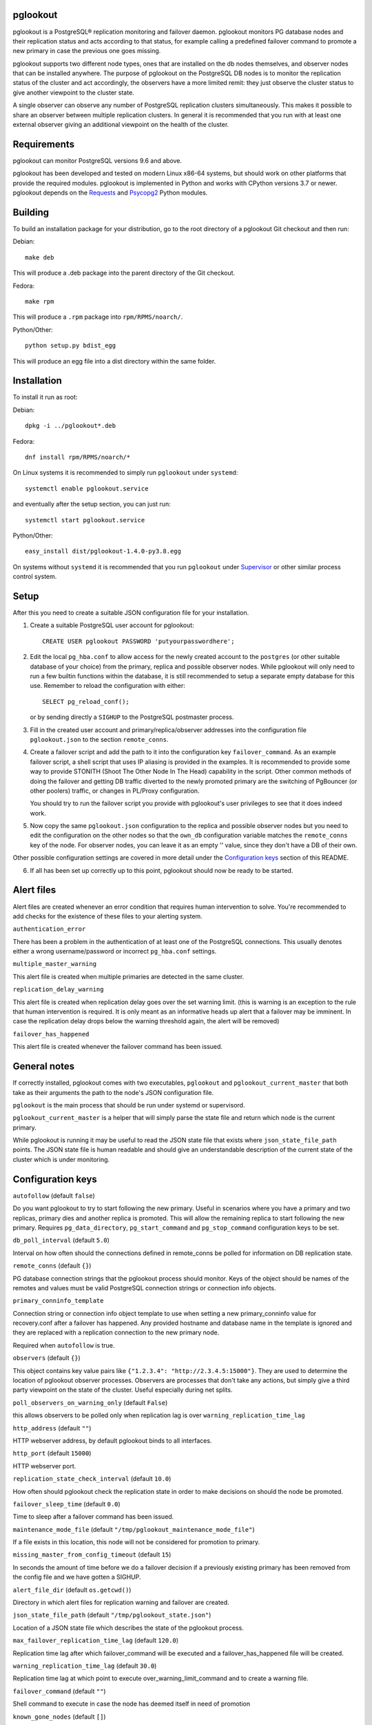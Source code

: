 pglookout |BuildStatus| |Codecov|_
==================================

.. |BuildStatus| image:: https://github.com/aiven/pglookout/actions/workflows/build.yml/badge.svg?branch=main
.. _BuildStatus: https://github.com/aiven/pglookout/actions
.. |Codecov| image:: https://codecov.io/gh/aiven/pglookout/branch/main/graph/badge.svg?token=nLr7M7hvCx
.. _Codecov: https://codecov.io/gh/aiven/pglookout

pglookout is a PostgreSQL® replication monitoring and failover daemon.
pglookout monitors PG database nodes and their replication status and acts
according to that status, for example calling a predefined failover command
to promote a new primary in case the previous one goes missing.

pglookout supports two different node types, ones that are installed on the
db nodes themselves, and observer nodes that can be installed anywhere.  The
purpose of pglookout on the PostgreSQL DB nodes is to monitor the replication
status of the cluster and act accordingly, the observers have a more limited
remit: they just observe the cluster status to give another viewpoint to the
cluster state.

A single observer can observe any number of PostgreSQL replication
clusters simultaneously. This makes it possible to share an observer
between multiple replication clusters. In general it is recommended
that you run with at least one external observer giving an additional
viewpoint on the health of the cluster.


Requirements
============

pglookout can monitor PostgreSQL versions 9.6 and above.

pglookout has been developed and tested on modern Linux x86-64 systems, but
should work on other platforms that provide the required modules.  pglookout is
implemented in Python and works with CPython versions 3.7 or
newer.  pglookout depends on the Requests_ and Psycopg2_ Python modules.

.. _`Requests`: http://www.python-requests.org/en/latest/
.. _`Psycopg2`: http://initd.org/psycopg/


Building
========

To build an installation package for your distribution, go to the root
directory of a pglookout Git checkout and then run:

Debian::

  make deb

This will produce a .deb package into the parent directory of the Git checkout.

Fedora::

  make rpm

This will produce a ``.rpm`` package into ``rpm/RPMS/noarch/``.

Python/Other::

  python setup.py bdist_egg

This will produce an egg file into a dist directory within the same folder.


Installation
============

To install it run as root:

Debian::

  dpkg -i ../pglookout*.deb

Fedora::

  dnf install rpm/RPMS/noarch/*

On Linux systems it is recommended to simply run ``pglookout`` under
``systemd``::

  systemctl enable pglookout.service

and eventually after the setup section, you can just run::

  systemctl start pglookout.service

Python/Other::

  easy_install dist/pglookout-1.4.0-py3.8.egg

On systems without ``systemd`` it is recommended that you run ``pglookout``
under Supervisor_ or other similar process control system.

.. _`Supervisor`: http://supervisord.org


Setup
=====

After this you need to create a suitable JSON configuration file for your
installation.

1. Create a suitable PostgreSQL user account for pglookout::

     CREATE USER pglookout PASSWORD 'putyourpasswordhere';

2. Edit the local ``pg_hba.conf`` to allow access for the newly
   created account to the ``postgres`` (or other suitable database of your choice)
   from the primary, replica and possible observer nodes. While pglookout will
   only need to run a few builtin functions within the database, it is
   still recommended to setup a separate empty database for this
   use. Remember to reload the configuration with either::

     SELECT pg_reload_conf();

   or by sending directly a ``SIGHUP`` to the PostgreSQL postmaster process.

3. Fill in the created user account and primary/replica/observer
   addresses into the configuration file ``pglookout.json`` to the
   section ``remote_conns``.

4. Create a failover script and add the path to it into the
   configuration key ``failover_command``. As an example
   failover script, a shell script that uses IP aliasing is provided
   in the examples. It is recommended to provide some way to provide
   STONITH (Shoot The Other Node In The Head) capability in the
   script. Other common methods of doing the failover and getting DB
   traffic diverted to the newly promoted primary are the switching of
   PgBouncer (or other poolers) traffic, or changes in PL/Proxy configuration.

   You should try to run the failover script you provide with pglookout's
   user privileges to see that it does indeed work.

5. Now copy the same ``pglookout.json`` configuration to the replica
   and possible observer nodes but you need to edit the configuration
   on the other nodes so that the ``own_db`` configuration
   variable matches the ``remote_conns`` key of the node.
   For observer nodes, you can leave it as an empty '' value, since they
   don't have a DB of their own.

Other possible configuration settings are covered in more detail
under the `Configuration keys`_ section of this README.

6. If all has been set up correctly up to this point, pglookout should
   now be ready to be started.


Alert files
===========

Alert files are created whenever an error condition that requires
human intervention to solve. You're recommended to add checks for the
existence of these files to your alerting system.

``authentication_error``

There has been a problem in the authentication of at least one of the
PostgreSQL connections. This usually denotes either a wrong
username/password or incorrect ``pg_hba.conf`` settings.

``multiple_master_warning``

This alert file is created when multiple primaries are detected in the
same cluster.

``replication_delay_warning``

This alert file is created when replication delay goes over the set
warning limit. (this is warning is an exception to the rule that human
intervention is required. It is only meant as an informative heads up
alert that a failover may be imminent. In case the replication delay
drops below the warning threshold again, the alert will be removed)

``failover_has_happened``

This alert file is created whenever the failover command has been
issued.


General notes
=============

If correctly installed, pglookout comes with two executables,
``pglookout`` and ``pglookout_current_master`` that both take as
their arguments the path to the node's JSON configuration file.

``pglookout`` is the main process that should be run under systemd or
supervisord.

``pglookout_current_master`` is a helper that will simply parse the
state file and return which node is the current primary.

While pglookout is running it may be useful to read the JSON state
file that exists where ``json_state_file_path`` points. The JSON
state file is human readable and should give an understandable
description of the current state of the cluster which is under monitoring.


Configuration keys
==================

``autofollow`` (default ``false``)

Do you want pglookout to try to start following the new primary. Useful
in scenarios where you have a primary and two replicas, primary dies
and another replica is promoted. This will allow the remaining replica
to start following the new primary.
Requires ``pg_data_directory``, ``pg_start_command``
and ``pg_stop_command`` configuration keys to be set.

``db_poll_interval`` (default ``5.0``)

Interval on how often should the connections defined in remote_conns
be polled for information on DB replication state.

``remote_conns`` (default ``{}``)

PG database connection strings that the pglookout process should monitor.
Keys of the object should be names of the remotes and values must be valid
PostgreSQL connection strings or connection info objects.

``primary_conninfo_template``

Connection string or connection info object template to use when setting a new
primary_conninfo value for recovery.conf after a failover has happened.  Any
provided hostname and database name in the template is ignored and they are
replaced with a replication connection to the new primary node.

Required when ``autofollow`` is true.

``observers`` (default ``{}``)

This object contains key value pairs like ``{"1.2.3.4":
"http://2.3.4.5:15000"}``.  They are used to determine the location of
pglookout observer processes.  Observers are processes that don't take any
actions, but simply give a third party viewpoint on the state of the
cluster.  Useful especially during net splits.

``poll_observers_on_warning_only`` (default ``False``)

this allows observers to be polled only when replication lag is over
``warning_replication_time_lag``

``http_address`` (default ``""``)

HTTP webserver address, by default pglookout binds to all interfaces.

``http_port`` (default ``15000``)

HTTP webserver port.

``replication_state_check_interval`` (default ``10.0``)

How often should pglookout check the replication state in order to
make decisions on should the node be promoted.

``failover_sleep_time`` (default ``0.0``)

Time to sleep after a failover command has been issued.

``maintenance_mode_file`` (default ``"/tmp/pglookout_maintenance_mode_file"``)

If a file exists in this location, this node will not be considered
for promotion to primary.

``missing_master_from_config_timeout`` (default ``15``)

In seconds the amount of time before we do a failover decision if a
previously existing primary has been removed from the config file and
we have gotten a SIGHUP.

``alert_file_dir`` (default ``os.getcwd()``)

Directory in which alert files for replication warning and failover
are created.

``json_state_file_path`` (default ``"/tmp/pglookout_state.json"``)

Location of a JSON state file which describes the state of the
pglookout process.

``max_failover_replication_time_lag`` (default ``120.0``)

Replication time lag after which failover_command will be executed and a
failover_has_happened file will be created.

``warning_replication_time_lag`` (default ``30.0``)

Replication time lag at which point to execute
over_warning_limit_command and to create a warning file.

``failover_command`` (default ``""``)

Shell command to execute in case the node has deemed itself in need of promotion

``known_gone_nodes`` (default ``[]``)

Lists nodes that are explicitly known to have left the cluster.  If the old
primary is removed in a controlled manner it should be added to this list to
ensure there's no extra delay when making promotion decision.

``never_promote_these_nodes`` (default ``[]``)

Lists the nodes that will never be considered valid for promotion.  As in if
you have primary ``p`` which fails and replicas ``a`` and ```b``, even if
``b`` is ahead but is listed in ``never_promote_these_nodes``, ``a`` will be
promoted.

``over_warning_limit_command`` (default ``null``)

Shell command to be executed once replication lag is warning_replication_time_lag

``own_db``

The key of the entry in ``remote_conns`` that matches this node.

``log_level`` (default ``"INFO"``)

Determines log level of pglookout.

``pg_data_directory`` (default ``"/var/lib/pgsql/data"``)

PG data directory that needs to be set when autofollow has been turned on.
Note that pglookout needs to have the permissions to write there. (specifically
to recovery.conf)

``pg_start_command`` (default ``""``)

Command to start a PostgreSQL process on a node which has autofollow set to
true. Usually something like "sudo systemctl start postgresql".

``pg_stop_command`` (default ``""``)

Command to stop a PostgreSQL process on a node which has autofollow set to
true. Usually something like "sudo systemctl start postgresql".

``syslog`` (default ``false``)

Determines whether syslog logging should be turned on or not.

``syslog_address`` (default ``"/dev/log"``)

Determines syslog address to use in logging (requires syslog to be
true as well)

``syslog_facility`` (default ``"local2"``)

Determines syslog log facility. (requires syslog to be true as well)

``statsd`` (default: disabled)

Enables metrics sending to a statsd daemon that supports the StatsD /
Telegraf syntax with tags.

The value is a JSON object::

  {
      "host": "<statsd address>",
      "port": "<statsd port>",
      "tags": {
          "<tag>": "<value>"
      }
  }

The ``tags`` setting can be used to enter optional tag values for the metrics.

Metrics sending follows the `Telegraf spec`_.

.. _`Telegraf spec`: https://github.com/influxdata/telegraf/tree/master/plugins/inputs/statsd


License
=======

pglookout is licensed under the Apache License, Version 2.0. Full license
text is available in the ``LICENSE`` file and at
http://www.apache.org/licenses/LICENSE-2.0.txt


Credits
=======

pglookout was created by Hannu Valtonen & the Ohmu team for F-Secure_ and is
now maintained by Aiven_ developers <opensource@aiven.io>.

.. _`F-Secure`: https://www.f-secure.com/
.. _`Aiven`: https://aiven.io/

Recent contributors are listed on the GitHub project page,
https://github.com/aiven/pglookout/graphs/contributors


Trademarks
==========

Postgres, PostgreSQL and the Slonik Logo are trademarks or registered trademarks of the PostgreSQL Community Association of Canada, and used with their permission.

Debian, Fedora, Python, Telegraf are trademarks and property of their respective owners. All product and service names used in this website are for identification purposes only and do not imply endorsement.


Contact
=======

Bug reports and patches are very welcome, please post them as GitHub issues
and pull requests at https://github.com/aiven/pglookout .  Any possible
vulnerabilities or other serious issues should be reported directly to the
maintainers <opensource@aiven.io>.
